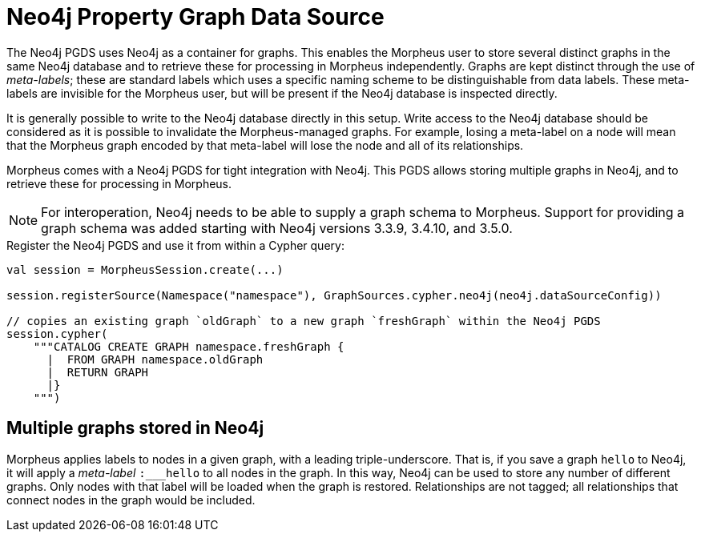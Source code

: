 [[backend-neo4j-pgds]]
= Neo4j Property Graph Data Source

The Neo4j PGDS uses Neo4j as a container for graphs.
This enables the Morpheus user to store several distinct graphs in the same Neo4j database and to retrieve these for processing in Morpheus independently.
Graphs are kept distinct through the use of _meta-labels_; these are standard labels which uses a specific naming scheme to be distinguishable from data labels.
These meta-labels are invisible for the Morpheus user, but will be present if the Neo4j database is inspected directly.

It is generally possible to write to the Neo4j database directly in this setup.
Write access to the Neo4j database should be considered as it is possible to invalidate the Morpheus-managed graphs.
For example, losing a meta-label on a node will mean that the Morpheus graph encoded by that meta-label will lose the node and all of its relationships.

// TODO: this file is a merge between two content pieces; needs cleaning up.

Morpheus comes with a Neo4j PGDS for tight integration with Neo4j.
This PGDS allows storing multiple graphs in Neo4j, and to retrieve these for processing in Morpheus.

[NOTE]
====
For interoperation, Neo4j needs to be able to supply a graph schema to Morpheus.
Support for providing a graph schema was added starting with Neo4j versions 3.3.9, 3.4.10, and 3.5.0.
====

.Register the Neo4j PGDS and use it from within a Cypher query:
[source, scala]
----
val session = MorpheusSession.create(...)

session.registerSource(Namespace("namespace"), GraphSources.cypher.neo4j(neo4j.dataSourceConfig))

// copies an existing graph `oldGraph` to a new graph `freshGraph` within the Neo4j PGDS
session.cypher(
    """CATALOG CREATE GRAPH namespace.freshGraph {
      |  FROM GRAPH namespace.oldGraph
      |  RETURN GRAPH
      |}
    """)
----


[[neo4j-pgds-multiplegraphs]]
== Multiple graphs stored in Neo4j

Morpheus applies labels to nodes in a given graph, with a leading triple-underscore.
That is, if you save a graph `hello` to Neo4j, it will apply a _meta-label_ `:___hello` to all nodes in the graph.
In this way, Neo4j can be used to store any number of different graphs.
Only nodes with that label will be loaded when the graph is restored.
Relationships are not tagged; all relationships that connect nodes in the graph would be included.

